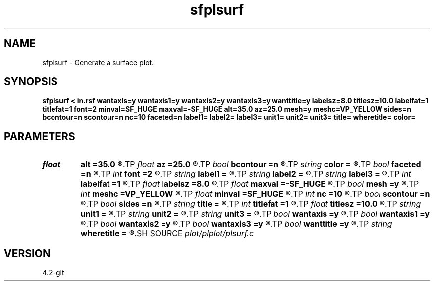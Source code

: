 .TH sfplsurf 1  "APRIL 2023" Madagascar "Madagascar Manuals"
.SH NAME
sfplsurf \- Generate a surface plot. 
.SH SYNOPSIS
.B sfplsurf < in.rsf wantaxis=y wantaxis1=y wantaxis2=y wantaxis3=y wanttitle=y labelsz=8.0 titlesz=10.0 labelfat=1 titlefat=1 font=2 minval=SF_HUGE maxval=-SF_HUGE alt=35.0 az=25.0 mesh=y meshc=VP_YELLOW sides=n bcontour=n scontour=n nc=10 faceted=n label1= label2= label3= unit1= unit2= unit3= title= wheretitle= color=
.SH PARAMETERS
.PD 0
.TP
.I float  
.B alt
.B =35.0
.R  	altitude [0;90]
.TP
.I float  
.B az
.B =25.0
.R  	azimuth
.TP
.I bool   
.B bcontour
.B =n
.R  [y/n]	draw contour lines at the bottom
.TP
.I string 
.B color
.B =
.R  	color scheme (default is i)
.TP
.I bool   
.B faceted
.B =n
.R  [y/n]	each cell is faceted on the surface (surface mode only)
.TP
.I int    
.B font
.B =2
.R  	font
.TP
.I string 
.B label1
.B =
.R  
.TP
.I string 
.B label2
.B =
.R  
.TP
.I string 
.B label3
.B =
.R  
.TP
.I int    
.B labelfat
.B =1
.R  	label fatness
.TP
.I float  
.B labelsz
.B =8.0
.R  	label font size
.TP
.I float  
.B maxval
.B =-SF_HUGE
.R  	maximum value for the vertical axis (default is data maximum)
.TP
.I bool   
.B mesh
.B =y
.R  [y/n]	what to draw: true - mesh, false - shaded surface
.TP
.I int    
.B meshc
.B =VP_YELLOW
.R  	mesh color or surface contour color
.TP
.I float  
.B minval
.B =SF_HUGE
.R  	minimum value for the vertical axis (default is data minimum)
.TP
.I int    
.B nc
.B =10
.R  	number of contour lines
.TP
.I bool   
.B scontour
.B =n
.R  [y/n]	draw contour lines on the surface (surface mode only)
.TP
.I bool   
.B sides
.B =n
.R  [y/n]	draw sides
.TP
.I string 
.B title
.B =
.R  
.TP
.I int    
.B titlefat
.B =1
.R  	title fatness
.TP
.I float  
.B titlesz
.B =10.0
.R  	title font size
.TP
.I string 
.B unit1
.B =
.R  
.TP
.I string 
.B unit2
.B =
.R  
.TP
.I string 
.B unit3
.B =
.R  
.TP
.I bool   
.B wantaxis
.B =y
.R  [y/n]	if generate axes with ticks and labels
.TP
.I bool   
.B wantaxis1
.B =y
.R  [y/n]
.TP
.I bool   
.B wantaxis2
.B =y
.R  [y/n]
.TP
.I bool   
.B wantaxis3
.B =y
.R  [y/n]
.TP
.I bool   
.B wanttitle
.B =y
.R  [y/n]	if include title
.TP
.I string 
.B wheretitle
.B =
.R  	where to put title (top,bottom)
.SH SOURCE
.I plot/plplot/plsurf.c
.SH VERSION
4.2-git
